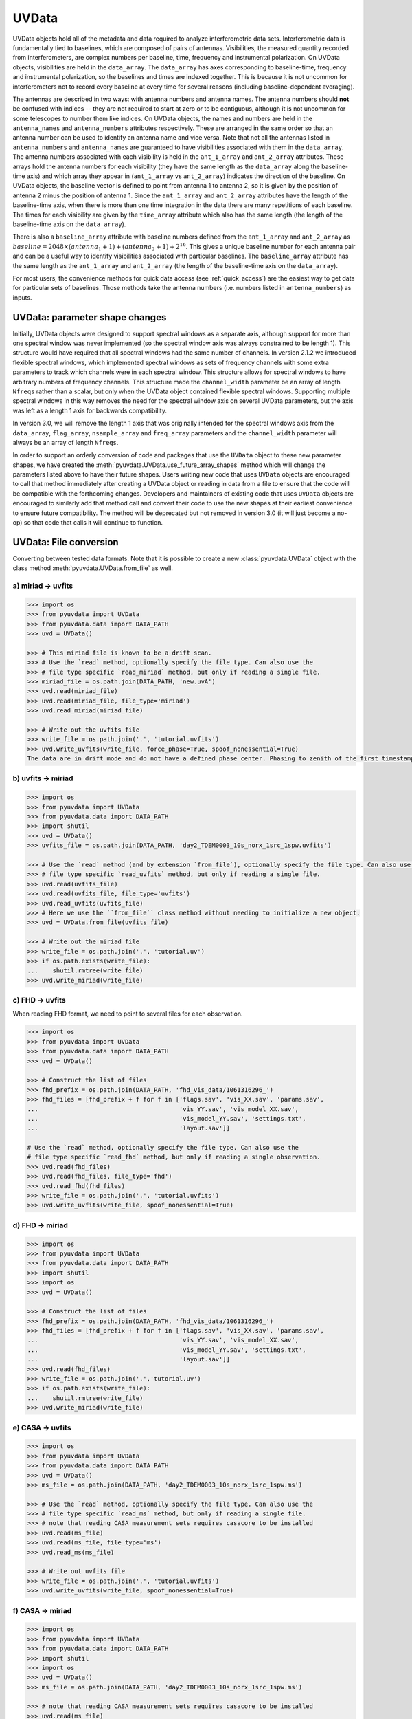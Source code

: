 ------
UVData
------

UVData objects hold all of the metadata and data required to analyze interferometric
data sets. Interferometric data is fundamentally tied to baselines, which are composed
of pairs of antennas. Visibilities, the measured quantity recorded from interferometers,
are complex numbers per baseline, time, frequency and instrumental polarization. On
UVData objects, visibilities are held in the ``data_array``. The ``data_array`` has axes
corresponding to baseline-time, frequency and instrumental polarization, so the baselines
and times are indexed together. This is because it is not uncommon for interferometers
not to record every baseline at every time for several reasons (including
baseline-dependent averaging).

The antennas are described in two ways: with antenna numbers and antenna names. The
antenna numbers should **not** be confused with indices -- they are not required to start
at zero or to be contiguous, although it is not uncommon for some telescopes to number
them like indices. On UVData objects, the names and numbers are held in the
``antenna_names`` and ``antenna_numbers`` attributes respectively. These are arranged
in the same order so that an antenna number can be used to identify an antenna name and
vice versa.
Note that not all the antennas listed in ``antenna_numbers`` and ``antenna_names`` are
guaranteed to have visibilities associated with them in the ``data_array``. The antenna
numbers associated with each visibility is held in the ``ant_1_array`` and ``ant_2_array``
attributes. These arrays hold the antenna numbers for each visibility (they have the
same length as the ``data_array`` along the baseline-time axis) and which array they appear
in (``ant_1_array`` vs ``ant_2_array``) indicates the direction of the baseline. On
UVData objects, the baseline vector is defined to point from antenna 1 to antenna 2, so
it is given by the position of antenna 2 minus the position of antenna 1. Since the
``ant_1_array`` and ``ant_2_array`` attributes have the length of the baseline-time axis,
when there is more than one time integration in the data there are many repetitions of
each baseline. The times for each visibility are given by the ``time_array`` attribute
which also has the same length (the length of the baseline-time axis on the ``data_array``).

There is also a ``baseline_array`` attribute with baseline numbers defined from the
``ant_1_array`` and ``ant_2_array`` as
:math:`baseline = 2048 \times (antenna_1+1) + (antenna_2+1) + 2^{16}`.
This gives a unique baseline number for each antenna pair and can be a useful way to
identify visibilities associated with particular baselines. The ``baseline_array``
attribute has the same length as the ``ant_1_array`` and ``ant_2_array`` (the length of
the baseline-time axis on the ``data_array``).

For most users, the convenience methods for quick data access (see :ref:`quick_access`)
are the easiest way to get data for particular sets of baselines. Those methods take
the antenna numbers (i.e. numbers listed in ``antenna_numbers``) as inputs.


.. _uvdata_future_shapes:

UVData: parameter shape changes
-------------------------------
Initially, UVData objects were designed to support spectral windows as a separate axis,
although support for more than one spectral window was never implemented
(so the spectral window axis was always constrained to be length 1). This structure
would have required that all spectral windows had the same number of channels. In
version 2.1.2 we introduced flexible spectral windows, which implemented spectral
windows as sets of frequency channels with some extra parameters to track which
channels were in each spectral window. This structure allows for spectral windows to
have arbitrary numbers of frequency channels. This structure made the ``channel_width``
parameter be an array of length ``Nfreqs`` rather than a scalar, but only when the
UVData object contained flexible spectral windows. Supporting multiple spectral windows
in this way removes the need for the spectral window axis on several UVData parameters,
but the axis was left as a length 1 axis for backwards compatibility.

In version 3.0, we will remove the length 1 axis that was originally intended
for the spectral windows axis from the ``data_array``, ``flag_array``, ``nsample_array``
and ``freq_array`` parameters and the ``channel_width`` parameter will always be an
array of length ``Nfreqs``.

In order to support an orderly conversion of code and packages that use the ``UVData``
object to these new parameter shapes, we have created the
:meth:`pyuvdata.UVData.use_future_array_shapes` method which will change the parameters
listed above to have their future shapes. Users writing new code that uses ``UVData``
objects are encouraged to call that method immediately after creating a UVData object
or reading in data from a file to ensure that the code will be compatible with the
forthcoming changes. Developers and maintainers of existing code that uses ``UVData``
objects are encouraged to similarly add that method call and convert their code to use
the new shapes at their earliest convenience to ensure future compatibility. The method
will be deprecated but not removed in version 3.0 (it will just become a no-op) so
that code that calls it will continue to function.


UVData: File conversion
-----------------------
Converting between tested data formats.
Note that it is possible to create a new :class:`pyuvdata.UVData` object
with the class method :meth:`pyuvdata.UVData.from_file` as well.

a) miriad -> uvfits
*******************
.. code-block:: python

  >>> import os
  >>> from pyuvdata import UVData
  >>> from pyuvdata.data import DATA_PATH
  >>> uvd = UVData()

  >>> # This miriad file is known to be a drift scan.
  >>> # Use the `read` method, optionally specify the file type. Can also use the
  >>> # file type specific `read_miriad` method, but only if reading a single file.
  >>> miriad_file = os.path.join(DATA_PATH, 'new.uvA')
  >>> uvd.read(miriad_file)
  >>> uvd.read(miriad_file, file_type='miriad')
  >>> uvd.read_miriad(miriad_file)

  >>> # Write out the uvfits file
  >>> write_file = os.path.join('.', 'tutorial.uvfits')
  >>> uvd.write_uvfits(write_file, force_phase=True, spoof_nonessential=True)
  The data are in drift mode and do not have a defined phase center. Phasing to zenith of the first timestamp.

b) uvfits -> miriad
*******************
.. code-block:: python

  >>> import os
  >>> from pyuvdata import UVData
  >>> from pyuvdata.data import DATA_PATH
  >>> import shutil
  >>> uvd = UVData()
  >>> uvfits_file = os.path.join(DATA_PATH, 'day2_TDEM0003_10s_norx_1src_1spw.uvfits')

  >>> # Use the `read` method (and by extension `from_file`), optionally specify the file type. Can also use the
  >>> # file type specific `read_uvfits` method, but only if reading a single file.
  >>> uvd.read(uvfits_file)
  >>> uvd.read(uvfits_file, file_type='uvfits')
  >>> uvd.read_uvfits(uvfits_file)
  >>> # Here we use the ``from_file`` class method without needing to initialize a new object.
  >>> uvd = UVData.from_file(uvfits_file)

  >>> # Write out the miriad file
  >>> write_file = os.path.join('.', 'tutorial.uv')
  >>> if os.path.exists(write_file):
  ...    shutil.rmtree(write_file)
  >>> uvd.write_miriad(write_file)

c) FHD -> uvfits
****************
When reading FHD format, we need to point to several files for each observation.

.. code-block:: python

  >>> import os
  >>> from pyuvdata import UVData
  >>> from pyuvdata.data import DATA_PATH
  >>> uvd = UVData()

  >>> # Construct the list of files
  >>> fhd_prefix = os.path.join(DATA_PATH, 'fhd_vis_data/1061316296_')
  >>> fhd_files = [fhd_prefix + f for f in ['flags.sav', 'vis_XX.sav', 'params.sav',
  ...                                       'vis_YY.sav', 'vis_model_XX.sav',
  ...                                       'vis_model_YY.sav', 'settings.txt',
  ...                                       'layout.sav']]

  # Use the `read` method, optionally specify the file type. Can also use the
  # file type specific `read_fhd` method, but only if reading a single observation.
  >>> uvd.read(fhd_files)
  >>> uvd.read(fhd_files, file_type='fhd')
  >>> uvd.read_fhd(fhd_files)
  >>> write_file = os.path.join('.', 'tutorial.uvfits')
  >>> uvd.write_uvfits(write_file, spoof_nonessential=True)

d) FHD -> miriad
****************
.. code-block:: python

  >>> import os
  >>> from pyuvdata import UVData
  >>> from pyuvdata.data import DATA_PATH
  >>> import shutil
  >>> import os
  >>> uvd = UVData()

  >>> # Construct the list of files
  >>> fhd_prefix = os.path.join(DATA_PATH, 'fhd_vis_data/1061316296_')
  >>> fhd_files = [fhd_prefix + f for f in ['flags.sav', 'vis_XX.sav', 'params.sav',
  ...                                       'vis_YY.sav', 'vis_model_XX.sav',
  ...                                       'vis_model_YY.sav', 'settings.txt',
  ...                                       'layout.sav']]
  >>> uvd.read(fhd_files)
  >>> write_file = os.path.join('.','tutorial.uv')
  >>> if os.path.exists(write_file):
  ...    shutil.rmtree(write_file)
  >>> uvd.write_miriad(write_file)

e) CASA -> uvfits
*****************
.. code-block:: python

  >>> import os
  >>> from pyuvdata import UVData
  >>> from pyuvdata.data import DATA_PATH
  >>> uvd = UVData()
  >>> ms_file = os.path.join(DATA_PATH, 'day2_TDEM0003_10s_norx_1src_1spw.ms')

  >>> # Use the `read` method, optionally specify the file type. Can also use the
  >>> # file type specific `read_ms` method, but only if reading a single file.
  >>> # note that reading CASA measurement sets requires casacore to be installed
  >>> uvd.read(ms_file)
  >>> uvd.read(ms_file, file_type='ms')
  >>> uvd.read_ms(ms_file)

  >>> # Write out uvfits file
  >>> write_file = os.path.join('.', 'tutorial.uvfits')
  >>> uvd.write_uvfits(write_file, spoof_nonessential=True)

f) CASA -> miriad
*****************
.. code-block:: python

  >>> import os
  >>> from pyuvdata import UVData
  >>> from pyuvdata.data import DATA_PATH
  >>> import shutil
  >>> import os
  >>> uvd = UVData()
  >>> ms_file = os.path.join(DATA_PATH, 'day2_TDEM0003_10s_norx_1src_1spw.ms')

  >>> # note that reading CASA measurement sets requires casacore to be installed
  >>> uvd.read(ms_file)

  >>> # Write out Miriad file
  >>> write_file = os.path.join('.', 'tutorial.uv')
  >>> if os.path.exists(write_file):
  ...    shutil.rmtree(write_file)
  >>> uvd.write_miriad(write_file)

g) miriad -> uvh5
*****************
.. code-block:: python

  >>> import os
  >>> from pyuvdata import UVData
  >>> from pyuvdata.data import DATA_PATH
  >>> uvd = UVData()

  >>> # This miriad file is known to be a drift scan.
  >>> miriad_file = os.path.join(DATA_PATH, 'new.uvA')
  >>> uvd.read(miriad_file)

  >>> # Write out the uvh5 file
  >>> uvd.write_uvh5(os.path.join('.', 'tutorial.uvh5'))

h) uvfits -> uvh5
*****************
.. code-block:: python

  >>> import os
  >>> from pyuvdata import UVData
  >>> from pyuvdata.data import DATA_PATH
  >>> import os
  >>> uvd = UVData()
  >>> uvfits_file = os.path.join(DATA_PATH, 'day2_TDEM0003_10s_norx_1src_1spw.uvfits')
  >>> uvd.read(uvfits_file)

  >>> # Write out the uvh5 file
  >>> write_file = os.path.join('.', 'tutorial.uvh5')
  >>> if os.path.exists(write_file):
  ...    os.remove(write_file)
  >>> uvd.write_uvh5(write_file)

  >>> # Read the uvh5 file back in.
  >>> # Use the `read` method, optionally specify the file type. Can also use the
  >>> # file type specific `read_uvh5` method, but only if reading a single file.
  >>> uvd.read(write_file)
  >>> uvd.read(write_file, file_type='uvh5')
  >>> uvd.read_uvh5(write_file)

i) MWA correlator -> uvfits
***************************
The MWA correlator writes FITS files containing the correlator dumps (but
lacking metadata and not conforming to the uvfits format). pyuvdata can read
these files from both the Legacy and MWAX correlator versions, along with MWA
metafits files (containing the required metadata), into a UVData object which can then
be written out to uvfits or any other supported file type. There are also options for
applying cable length corrections, dividing out digital gains, dividing out the coarse
band shape, common flagging patterns, using AOFlagger flag files, and phasing the data
to the pointing center. It is also optional to apply a Van Vleck correction for Legacy
correlator data. The default for this correction is to use a Chebyshev polynomial
approximation, and there is an option to instead use a slower integral implementation.

.. code-block:: python

  >>> import os
  >>> from pyuvdata import UVData
  >>> from pyuvdata.data import DATA_PATH
  >>> uvd = UVData()

  >>> # Construct the list of files
  >>> data_path = os.path.join(DATA_PATH, 'mwa_corr_fits_testfiles/')
  >>> filelist = [data_path + i for i in ['1131733552.metafits',
  ... '1131733552_20151116182537_mini_gpubox01_00.fits']]

  >>> # Use the `read` method, optionally specify the file type. Can also use the
  >>> # file type specific `read_mwa_corr_fits` method, but only if reading files
  >>> # from a single observation.
  >>> # Apply cable corrections and phase data before writing to uvfits
  >>> # Skip routine time/frequency flagging - see flag_init and associated keywords in documentation
  >>> uvd.read(filelist, correct_cable_len=True, phase_to_pointing_center=True, flag_init=False)
  >>> uvd.read(filelist, file_type='mwa_corr_fits', correct_cable_len=True, phase_to_pointing_center=True, flag_init=False)
  >>> uvd.read_mwa_corr_fits(filelist, correct_cable_len=True, phase_to_pointing_center=True, flag_init=False)

  >>> # Write out uvfits file
  >>> write_file = os.path.join('.', 'tutorial.uvfits')
  >>> uvd.write_uvfits(write_file, spoof_nonessential=True)

.. _quick_access:

UVData: Quick data access
-------------------------
A small suite of functions are available to quickly access the underlying numpy
arrays of data, flags, and nsamples. Although the user can perform this indexing
by hand, several convenience functions exist to easily extract specific subsets
corresponding to antenna-pair and/or polarization combinations. There are three
specific methods that will return numpy arrays: :meth:`pyuvdata.UVData.get_data`,
:meth:`pyuvdata.UVData.get_flags`, and :meth:`pyuvdata.UVData.get_nsamples`.
When possible, these methods will return numpy MemoryView
objects, which is relatively fast and adds minimal memory overhead. There are
also corresponding methods :meth:`pyuvdata.UVData.set_data`,
:meth:`pyuvdata.UVData.set_flags`, and :meth:`pyuvdata.UVData.set_nsamples`
which will overwrite sections of these datasets with user-provided data.

a) Data for single antenna pair / polarization combination.
************************************************************
.. code-block:: python

  >>> import os
  >>> import numpy as np
  >>> from pyuvdata import UVData
  >>> from pyuvdata.data import DATA_PATH
  >>> uvd = UVData()
  >>> filename = os.path.join(DATA_PATH, 'day2_TDEM0003_10s_norx_1src_1spw.uvfits')
  >>> uvd.read(filename)
  >>> data = uvd.get_data(1, 2, 'rr')  # data for ant1=1, ant2=2, pol='rr'
  >>> times = uvd.get_times(1, 2)  # times corresponding to 0th axis in data
  >>> print(data.shape)
  (9, 64)
  >>> print(times.shape)
  (9,)

  >>> # One can equivalently make any of these calls with the input wrapped in a tuple.
  >>> data = uvd.get_data((1, 2, 'rr'))
  >>> times = uvd.get_times((1, 2))

b) Flags and nsamples for above data.
*************************************
.. code-block:: python

  >>> import os
  >>> import numpy as np
  >>> from pyuvdata import UVData
  >>> from pyuvdata.data import DATA_PATH
  >>> uvd = UVData()
  >>> filename = os.path.join(DATA_PATH, 'day2_TDEM0003_10s_norx_1src_1spw.uvfits')
  >>> uvd.read(filename)

  >>> flags = uvd.get_flags(1, 2, 'rr')
  >>> nsamples = uvd.get_nsamples(1, 2, 'rr')
  >>> print(flags.shape)
  (9, 64)
  >>> print(nsamples.shape)
  (9, 64)

c) Data for single antenna pair, all polarizations.
***************************************************
.. code-block:: python

  >>> import os
  >>> import numpy as np
  >>> from pyuvdata import UVData
  >>> from pyuvdata.data import DATA_PATH
  >>> uvd = UVData()
  >>> filename = os.path.join(DATA_PATH, 'day2_TDEM0003_10s_norx_1src_1spw.uvfits')
  >>> uvd.read(filename)

  >>> data = uvd.get_data(1, 2)
  >>> print(data.shape)
  (9, 64, 4)

  >>> # Can also give baseline number
  >>> data2 = uvd.get_data(uvd.antnums_to_baseline(1, 2))
  >>> print(np.all(data == data2))
  True

d) Data for single polarization, all baselines.
***********************************************
.. code-block:: python

  >>> import os
  >>> import numpy as np
  >>> from pyuvdata import UVData
  >>> from pyuvdata.data import DATA_PATH
  >>> uvd = UVData()
  >>> filename = os.path.join(DATA_PATH, 'day2_TDEM0003_10s_norx_1src_1spw.uvfits')
  >>> uvd.read(filename)

  >>> data = uvd.get_data('rr')
  >>> print(data.shape)
  (1360, 64)

e) Update data arrays in place for UVData
*****************************************
There are methods on UVData objects which allow for updating the data, flags, or
nsamples arrays in place. We show how to use the :meth:`pyuvdata.UVData.set_data`
method below, and note there are analogous :meth:`pyuvdata.UVData.set_flags`
and :meth:`pyuvdata.UVData.set_nsamples` methods.
.. code-block:: python

  >>> import os
  >>> from pyuvdata import UVData
  >>> from pyuvdata.data import DATA_PATH
  >>> uvd = UVData()
  >>> filename = os.path.join(DATA_PATH, "day2_TDEM0003_10s_norx_1src_1spw.uvfits")
  >>> uvd.read(filename)

  >>> data = uvd.get_data(1, 2, "rr", force_copy=True, squeeze="none")
  >>> data *= 2
  >>> uvd.set_data(data, 1, 2, "rr")

f) Iterate over all antenna pair / polarizations.
*************************************************
.. code-block:: python

  >>> import os
  >>> import numpy as np
  >>> from pyuvdata import UVData
  >>> from pyuvdata.data import DATA_PATH
  >>> uvd = UVData()
  >>> filename = os.path.join(DATA_PATH, 'day2_TDEM0003_10s_norx_1src_1spw.uvfits')
  >>> uvd.read(filename)

  >>> for key, data in uvd.antpairpol_iter():
  ...  flags = uvd.get_flags(key)
  ...  nsamples = uvd.get_nsamples(key)

    >>> # Do something with the data, flags, nsamples

g) Convenience functions to ask what antennas, baselines, and pols are in the data.
***********************************************************************************
.. code-block:: python

  >>> import os
  >>> import numpy as np
  >>> from pyuvdata import UVData
  >>> from pyuvdata.data import DATA_PATH
  >>> uvd = UVData()
  >>> filename = os.path.join(DATA_PATH, 'day2_TDEM0003_10s_norx_1src_1spw.uvfits')
  >>> uvd.read(filename)

  >>> # Get all unique antennas in data
  >>> print(uvd.get_ants())
  [ 0  1  2  3  6  7  8 11 14 18 19 20 21 22 23 24 26 27]

  >>> # Get all baseline nums in data, print first 10.
  >>> print(uvd.get_baseline_nums()[0:10])
  [67586 67587 67588 67591 67592 67593 67596 67599 67603 67604]

  >>> # Get all (ordered) antenna pairs in data (same info as baseline_nums), print first 10.
  >>> print(uvd.get_antpairs()[0:10])
  [(0, 1), (0, 2), (0, 3), (0, 6), (0, 7), (0, 8), (0, 11), (0, 14), (0, 18), (0, 19)]

  >>> # Get all antenna pairs and polarizations, i.e. keys produced in UVData.antpairpol_iter(), print first 5.
  >>> print(uvd.get_antpairpols()[0:5])
  [(0, 1, 'rr'), (0, 1, 'll'), (0, 1, 'rl'), (0, 1, 'lr'), (0, 2, 'rr')]

h) Quick access to file attributes of a UV* object (UVData, UVCal, UVBeam)
**************************************************************************
.. code-block:: python

  ## in bash ##
  >>> # Print data_array.shape to stdout
  pyuvdata_inspect.py --attr=data_array.shape <uv*_file>

  >>> # Print Ntimes,Nfreqs,Nbls to stdout
  pyuvdata_inspect.py --attr=Ntimes,Nfreqs,Nbls <uv*_file>

  >>> # Load object to instance name "uv" and will remain in interpreter
  pyuvdata_inspect.py -i <uv*_file>

UVData: Phasing
---------------
Phasing/unphasing data

a) Data with a single phase center.
************************************************************
.. code-block:: python

  >>> import os
  >>> from pyuvdata import UVData
  >>> from pyuvdata.data import DATA_PATH
  >>> from astropy.time import Time
  >>> uvd = UVData()
  >>> miriad_file = os.path.join(DATA_PATH, 'new.uvA')
  >>> uvd.read(miriad_file)
  >>> print(uvd.phase_type)
  drift

  >>> # Phase the data to the zenith at first time step. Can either be specified
  >>> # as a astropy Time object or as a float which is taken to be in JD.
  >>> uvd.phase_to_time(Time(uvd.time_array[0], format='jd'))
  >>> print(uvd.phase_type)
  phased

  >>> # Undo phasing
  >>> uvd.unphase_to_drift()
  >>> print(uvd.phase_type)
  drift

  >>> # Phase the data to the zenith at first time step using float JD.
  >>> uvd.phase_to_time(uvd.time_array[0])
  >>> print(uvd.phase_type)
  phased

  >>> # Rephase to another phase center (unphases and rephases under the hood)
  >>> # Phase to a specific ra/dec/epoch (in radians)
  >>> uvd.phase(5.23368, 0.710940, epoch="J2000")

b) Data with a multiple phase centers enabled.
************************************************************
.. code-block:: python

  >>> import os
  >>> from pyuvdata import UVData
  >>> from pyuvdata.data import DATA_PATH
  >>> from numpy import pi
  >>> uvd = UVData()
  >>> uvh5_file = os.path.join(DATA_PATH, "zen.2458661.23480.HH.uvh5")
  >>> # By setting `make_multi_phase=True`, we force the object returned to be
  >>> # multi-phase-ctr capable, which comes with a few advanced features
  >>> uvd.read(uvh5_file, make_multi_phase=True)

  >>> # For a multi phase center dataset, we can get information on the sources in the
  >>> # data set by using the `print_phase_center_info` command.
  >>> uvd.print_phase_center_info()
     ID     Cat Entry       Type      Az/Lon/RA    El/Lat/Dec  Frame
      #          Name                       deg           deg
  -------------------------------------------------------------------
      0        zenith   unphased     0:00:00.00  +90:00:00.00  altaz


  >>> # With multi-phase-ctr data sets, one needs to supply a unique name for each
  >>> # phase center. We are specifing that the type here is "sidereal", which just
  >>> # means that the position is represented by a fixed set of coordinates in a
  >>> # sidereal coordinate frame (e.g., ICRS, FK5, etc)
  >>> uvd.phase(5.23368, 0.710940, epoch="J2000", cat_name='target1', cat_type="sidereal")
  >>> uvd.print_phase_center_info()
     ID     Cat Entry       Type     Az/Lon/RA    El/Lat/Dec  Frame    Epoch
      #          Name                    hours           deg
  ---------------------------------------------------------------------------
      1       target1   sidereal   19:59:28.27  +40:44:01.90   icrs  J2000.0


  >>> # And with multi-phase-ctr data sets, you can also use "ephem" objects, which
  >>> # move with time, e.g. solar system bodies. The phase method has a `lookup_name`
  >>> # option which, if set to true, will allow you to search JPL-Horizons for coords
  >>> uvd.phase(0, 0, epoch="J2000", cat_name="Sun", lookup_name=True)
  >>> uvd.print_phase_center_info()
     ID     Cat Entry       Type     Az/Lon/RA    El/Lat/Dec  Frame    Epoch        Ephem Range        Dist   V_rad
      #          Name                    hours           deg                  Start-MJD    End-MJD       pc    km/s
  ------------------------------------------------------------------------------------------------------------------
      0           Sun      ephem    6:19:28.68  +23:21:44.63   icrs  J2000.0   58660.25   58661.00  1.0e+00  0.2157


  >>> # Finally, we can use a selection mask to only phase part of the data at a time,
  >>> # like only the data belonging to the first integration
  >>> select_mask = uvd.time_array == uvd.time_array[0]

  >>> # Let's use this to create a 'driftscan' target, which is phased to a particular
  >>> # azimuth and elevation (note this is different than `phase_type="drift"`, which
  >>> # does NOT produced phased data). Note that we need to supply `phase_frame` as
  >>> # "altaz", since driftscans are always in that frame.
  >>> uvd.phase(0, pi/2, cat_name="zenith", phase_frame='altaz', cat_type="driftscan", select_mask=select_mask)

  >>> # Now when using `print_phase_center_info`, we'll see that there are multiple
  >>> # phase centers present in the data
  >>> uvd.print_phase_center_info()
     ID     Cat Entry       Type      Az/Lon/RA    El/Lat/Dec  Frame    Epoch        Ephem Range        Dist   V_rad
      #          Name                       deg           deg                  Start-MJD    End-MJD       pc    km/s
  -------------------------------------------------------------------------------------------------------------------
      0           Sun      ephem    94:52:10.21  +23:21:44.63   icrs  J2000.0   58660.25   58661.00  1.0e+00  0.2157
      1        zenith  driftscan     0:00:00.00  +90:00:00.00  altaz  J2000.0


UVData: Averaging and Resampling
--------------------------------
pyuvdata has methods to average (downsample) in time and frequency and also to
upsample in time (useful to get all baselines on the shortest time integration
for a data set that has had baseline dependent time averaging applied).

Use the :meth:`pyuvdata.UVData.downsample_in_time`,
:meth:`pyuvdata.UVData.upsample_in_time` and :meth:`pyuvdata.UVData.resample_in_time`
methods to average (downsample) and upsample in time or to do both at once on data
that have had baseline dependent averaging (BDA) applied to put all the baselines
on the same time integrations. Resampling in time is done on phased data by default,
drift mode data are phased, resampled, and then unphased. Set ``allow_drift=True``
to do resampling without phasing.

Use the :meth:`pyuvdata.UVData.frequency_average` method to average along the frequency
axis.

a) Averaging (Downsampling) in time
***********************************
Use either the ``n_times_to_avg`` keyword to specify an integer factor to average
by or ``min_int_time`` to specify a minimum final integration time. Specifying
``min_int_time`` is most appropriate when the integration time varies, e.g. if
the data have had baseline-dependent averaging applied.

.. code-block:: python

  >>> import os
  >>> import numpy as np
  >>> from pyuvdata import UVData
  >>> from pyuvdata.data import DATA_PATH
  >>> uvd = UVData()
  >>> datafile = os.path.join(DATA_PATH, "zen.2458661.23480.HH.uvh5")
  >>> uvd.read(datafile)
  >>> uvd2 = uvd.copy()
  >>> print("Range of integration times: ", np.amin(uvd.integration_time),
  ...       "-", np.amax(uvd.integration_time))
  Range of integration times:  1.879048192 - 1.879048192

  >>> # first use n_times_to_avg to average by a factor of 2 in time.
  >>> uvd.downsample_in_time(n_times_to_avg=2)
  Data are in drift mode, phasing before resampling.
  Unphasing back to drift mode.

  >>> print("Range of integration times after downsampling: ", np.amin(uvd.integration_time),
  ...       "-", np.amax(uvd.integration_time))
  Range of integration times after downsampling:  3.758096384 - 3.758096384

  >>> # Now use min_int_time to average by a factor of 2 in time.
  >>> min_integration_time = np.amax(uvd2.integration_time) * 2.0
  >>> uvd2.downsample_in_time(min_int_time=min_integration_time)
  Data are in drift mode, phasing before resampling.
  Unphasing back to drift mode.

  >>> print("Range of integration times after downsampling: ", np.amin(uvd2.integration_time),
  ...       "-", np.amax(uvd2.integration_time))
  Range of integration times after downsampling:  3.758096384 - 3.758096384


b) Upsampling in time
*********************
.. code-block:: python

  >>> import os
  >>> import numpy as np
  >>> from pyuvdata import UVData
  >>> from pyuvdata.data import DATA_PATH
  >>> uvd = UVData()
  >>> datafile = os.path.join(DATA_PATH, "zen.2458661.23480.HH.uvh5")
  >>> uvd.read(datafile)
  >>> print("Range of integration times: ", np.amin(uvd.integration_time),
  ...       "-", np.amax(uvd.integration_time))
  Range of integration times:  1.879048192 - 1.879048192

  >>> max_integration_time = np.amin(uvd.integration_time) / 2.0
  >>> uvd.upsample_in_time(max_integration_time)
  Data are in drift mode, phasing before resampling.
  Unphasing back to drift mode.

  >>> print("Range of integration times after upsampling: ", np.amin(uvd.integration_time),
  ...       "-", np.amax(uvd.integration_time))
  Range of integration times after upsampling:  0.939524096 - 0.939524096

c) Resampling a BDA dataset in time
***********************************
.. code-block:: python

  >>> import os
  >>> import numpy as np
  >>> from pyuvdata import UVData
  >>> from pyuvdata.data import DATA_PATH
  >>> uvd = UVData()
  >>> testfile = os.path.join(DATA_PATH, "simulated_bda_file.uvh5")
  >>> uvd.read(testfile)
  >>> print("Range of integration times: ", np.amin(uvd.integration_time),
  ...       "-", np.amax(uvd.integration_time))
  Range of integration times:  2.0 - 16.0

  >>> # Resample all baselines to an 8s integration time
  >>> uvd.resample_in_time(8, allow_drift=True)
  Data are in drift mode and allow_drift is True, so resampling will be done without phasing.
  Data are in drift mode and allow_drift is True, so resampling will be done without phasing.

  >>> print("Range of integration times after resampling: ", np.amin(uvd.integration_time),
  ...       "-", np.amax(uvd.integration_time))
  Range of integration times after resampling:  8.0 - 8.0

d) Averaging in frequency
*************************
.. code-block:: python

  >>> import os
  >>> import numpy as np
  >>> from pyuvdata import UVData
  >>> from pyuvdata.data import DATA_PATH
  >>> uvd = UVData()
  >>> datafile = os.path.join(DATA_PATH, "zen.2458661.23480.HH.uvh5")
  >>> uvd.read(datafile)
  >>> print("Channel width: ", uvd.channel_width)
  Channel width:  122070.3125

  >>> # Average by a factor of 2 in frequency
  >>> uvd.frequency_average(2)
  >>> print("Channel width after frequency averaging: ", uvd.channel_width)
  Channel width after frequency averaging:  244140.625

UVData: Plotting
----------------
Making a simple waterfall plot.

Note: there is now support for reading in only part of a uvfits, uvh5 or miriad file
(see :ref:`large_files`), so you need not read in the
entire file to plot one waterfall.

.. code-block:: python

  >>> import os
  >>> import numpy as np
  >>> import matplotlib.pyplot as plt # doctest: +SKIP
  >>> from pyuvdata import UVData
  >>> from pyuvdata.data import DATA_PATH
  >>> uvd = UVData()
  >>> filename = os.path.join(DATA_PATH, 'day2_TDEM0003_10s_norx_1src_1spw.uvfits')
  >>> uvd.read(filename)

  >>> # Note that the length of the array along axis=1 is always 1.
  >>> print(uvd.data_array.shape)
  (1360, 1, 64, 4)
  >>> print(uvd.Ntimes)
  15
  >>> print(uvd.Nfreqs)
  64
  >>> bl = uvd.antnums_to_baseline(1, 2)
  >>> print(bl)
  69635
  >>> bl_ind = np.where(uvd.baseline_array == bl)[0]

  >>> # Amplitude waterfall for all spectral channels and 0th polarization
  >>> plt.imshow(np.abs(uvd.data_array[bl_ind, 0, :, 0])) # doctest: +SKIP
  >>> plt.show() # doctest: +SKIP

  >>> # If using flexible spectral windows (flex_spw=True), plot the 0th window, 0th pol
  >>> if uvd.flex_spw: # doctest: +SKIP
  ...     window_sel = uvd.flex_spw_id_array == 0 # doctest: +SKIP
  ...     plt.imshow(np.abs(uvd.data_array[bl_ind, 0, window_sel, 0])) # doctest: +SKIP
  ...     plt.show() # doctest: +SKIP

  >>> # Update: With new UI features, making waterfalls is easier than ever!
  >>> plt.imshow(np.abs(uvd.get_data((1, 2, uvd.polarization_array[0])))) # doctest: +SKIP
  >>> plt.show() # doctest: +SKIP


UVData: Location conversions
----------------------------
A number of conversion methods exist to map between different coordinate systems
for locations on the earth.

a) Getting antenna positions in topocentric frame in units of meters
********************************************************************
.. code-block:: python

  >>> # directly from UVData object
  >>> import os
  >>> from pyuvdata import UVData
  >>> from pyuvdata.data import DATA_PATH
  >>> uvd = UVData()
  >>> data_file = os.path.join(DATA_PATH, 'new.uvA')
  >>> uvd.read(data_file)
  >>> antpos, ants = uvd.get_ENU_antpos()

  >>> # using utils
  >>> from pyuvdata import utils

  >>> # get antennas positions in ECEF
  >>> antpos = uvd.antenna_positions + uvd.telescope_location

  >>> # convert to topocentric (East, North, Up or ENU) coords.
  >>> antpos = utils.ENU_from_ECEF(antpos, *uvd.telescope_location_lat_lon_alt)

UVData: Selecting data
----------------------
The :meth:`pyuvdata.UVData.select` method lets you select specific antennas (by number or name),
antenna pairs, frequencies (in Hz or by channel number), times (or time range),
local sidereal time (LST) (or LST range), or polarizations to keep in the object
while removing others.

Note: The same select interface is now supported on the read for many file types
(see :ref:`large_files`), so you need not read in the entire file before doing the select.

a) Select 3 antennas to keep using the antenna number.
******************************************************
.. code-block:: python

  >>> import os
  >>> import numpy as np
  >>> from pyuvdata import UVData
  >>> from pyuvdata.data import DATA_PATH
  >>> uvd = UVData()
  >>> filename = os.path.join(DATA_PATH, 'day2_TDEM0003_10s_norx_1src_1spw.uvfits')
  >>> uvd.read(filename)

  >>> # print all the antennas numbers with data in the original file
  >>> print(np.unique(uvd.ant_1_array.tolist() + uvd.ant_2_array.tolist()))
  [ 0  1  2  3  6  7  8 11 14 18 19 20 21 22 23 24 26 27]
  >>> uvd.select(antenna_nums=[0, 11, 20])

  >>> # print all the antennas numbers with data after the select
  >>> print(np.unique(uvd.ant_1_array.tolist() + uvd.ant_2_array.tolist()))
  [ 0 11 20]

b) Select 3 antennas to keep using the antenna names, also select 5 frequencies to keep.
****************************************************************************************
.. code-block:: python

  >>> import os
  >>> import numpy as np
  >>> from pyuvdata import UVData
  >>> from pyuvdata.data import DATA_PATH
  >>> uvd = UVData()
  >>> filename = os.path.join(DATA_PATH, 'day2_TDEM0003_10s_norx_1src_1spw.uvfits')
  >>> uvd.read(filename)

  >>> # print all the antenna names with data in the original file
  >>> unique_ants = np.unique(uvd.ant_1_array.tolist() + uvd.ant_2_array.tolist())
  >>> print([uvd.antenna_names[np.where(uvd.antenna_numbers==a)[0][0]] for a in unique_ants])
  ['W09', 'E02', 'E09', 'W01', 'N06', 'N01', 'E06', 'E08', 'W06', 'W04', 'N05', 'E01', 'N04', 'E07', 'W05', 'N02', 'E03', 'N08']

  >>> # print how many frequencies in the original file
  >>> print(uvd.freq_array.size)
  64
  >>> uvd.select(antenna_names=['N02', 'E09', 'W06'], frequencies=uvd.freq_array[0,0:4])

  >>> # print all the antenna names with data after the select
  >>> unique_ants = np.unique(uvd.ant_1_array.tolist() + uvd.ant_2_array.tolist())
  >>> print([uvd.antenna_names[np.where(uvd.antenna_numbers==a)[0][0]] for a in unique_ants])
  ['E09', 'W06', 'N02']

  >>> # print all the frequencies after the select
  >>> print(uvd.freq_array)
  [[3.6304542e+10 3.6304667e+10 3.6304792e+10 3.6304917e+10]]

c) Select a few antenna pairs to keep
*************************************
.. code-block:: python

  >>> import os
  >>> from pyuvdata import UVData
  >>> from pyuvdata.data import DATA_PATH
  >>> uvd = UVData()
  >>> filename = os.path.join(DATA_PATH, 'day2_TDEM0003_10s_norx_1src_1spw.uvfits')
  >>> uvd.read(filename)

  >>> # print how many antenna pairs with data in the original file
  >>> print(len(set(zip(uvd.ant_1_array, uvd.ant_2_array))))
  153
  >>> uvd.select(bls=[(0, 2), (6, 0), (0, 21)])

  >>> # note that order of the values in the pair does not matter
  >>> # print all the antenna pairs after the select
  >>> print(sorted(set(zip(uvd.ant_1_array, uvd.ant_2_array))))
  [(0, 2), (0, 6), (0, 21)]

d) Select antenna pairs using baseline numbers
**********************************************
.. code-block:: python

  >>> import os
  >>> import numpy as np
  >>> from pyuvdata import UVData
  >>> from pyuvdata.data import DATA_PATH
  >>> uvd = UVData()
  >>> filename = os.path.join(DATA_PATH, 'day2_TDEM0003_10s_norx_1src_1spw.uvfits')
  >>> uvd.read(filename)

  >>> # baseline numbers can be found in the baseline_array
  >>> print(len(uvd.baseline_array))
  1360

  >>> # select baselines using the baseline numbers
  >>> uvd.select(bls=[73736, 73753, 81945])

  >>> # print unique baselines and antennas after select
  >>> print(np.unique(uvd.baseline_array))
  [73736 73753 81945]
  >>> print(list(set(zip(uvd.ant_1_array, uvd.ant_2_array))))
  [(3, 24), (3, 7), (7, 24)]

e) Select polarizations
***********************
Selecting on polarizations can be done either using the polarization numbers or the
polarization strings (e.g. "xx" or "yy" for linear polarizations or "rr" or "ll" for
circular polarizations). If ``x_orientation`` is set on the object, strings represting
the physical orientation of the dipole can also be used (e.g. "nn" or "ee).

.. code-block:: python

  >>> import os
  >>> import numpy as np
  >>> from pyuvdata import UVData
  >>> from pyuvdata.data import DATA_PATH
  >>> import pyuvdata.utils as uvutils
  >>> uvd = UVData()
  >>> filename = os.path.join(DATA_PATH, 'day2_TDEM0003_10s_norx_1src_1spw.uvfits')
  >>> uvd.read(filename)

  >>> # polarization numbers can be found in the polarization_array
  >>> print(uvd.polarization_array)
  [-1 -2 -3 -4]

  >>> # polarization numbers can be converted to strings using a utility function
  >>> print(uvutils.polnum2str(uvd.polarization_array))
  ['rr', 'll', 'rl', 'lr']

  >>> # select polarizations using the polarization numbers
  >>> uvd.select(polarizations=[-1, -2, -3])

  >>> # print polarization numbers and strings after select
  >>> print(uvd.polarization_array)
  [-1 -2 -3]
  >>> print(uvutils.polnum2str(uvd.polarization_array))
  ['rr', 'll', 'rl']

  >>> # select polarizations using the polarization strings
  >>> uvd.select(polarizations=["rr", "ll"])

  >>> # print polarization numbers and strings after select
  >>> print(uvd.polarization_array)
  [-1 -2]
  >>> print(uvutils.polnum2str(uvd.polarization_array))
  ['rr', 'll']

  >>> # read in a file with linear polarizations and an x_orientation
  >>> filename = os.path.join(DATA_PATH, 'zen.2458661.23480.HH.uvh5')
  >>> uvd.read(filename)

  >>> # print polarization numbers and strings
  >>> print(uvd.polarization_array)
  [-5 -6]
  >>> print(uvutils.polnum2str(uvd.polarization_array))
  ['xx', 'yy']

  >>> # print x_orientation
  >>> print(uvd.x_orientation)
  NORTH

  >>> # select polarizations using the physical orientation strings
  >>> uvd.select(polarizations=["ee"])

  >>> # print polarization numbers and strings after select
  >>> print(uvd.polarization_array)
  [-6]
  >>> print(uvutils.polnum2str(uvd.polarization_array))
  ['yy']


f) Select antenna pairs and polarizations using ant_str argument
****************************************************************

Basic options are "auto", "cross", or "all". "auto" returns just the
autocorrelations (all pols), while "cross" returns just the cross-correlations
(all pols).  The ant_str can also contain:

1. Individual antenna number(s):
________________________________

- 1: returns all antenna pairs containing antenna number 1 (including the auto correlation)
- 1,2: returns all antenna pairs containing antennas 1 and/or 2

.. code-block:: python

  >>> import os
  >>> from pyuvdata import UVData
  >>> from pyuvdata.data import DATA_PATH
  >>> uvd = UVData()
  >>> filename = os.path.join(DATA_PATH, 'day2_TDEM0003_10s_norx_1src_1spw.uvfits')
  >>> uvd.read(filename)

  >>> # Print the number of antenna pairs in the original file
  >>> print(len(uvd.get_antpairs()))
  153

  >>> # Apply select to UVData object
  >>> uvd.select(ant_str='1,2,3')

  >>> # Print the number of antenna pairs after the select
  >>> print(len(uvd.get_antpairs()))
  48

2. Individual baseline(s):
___________________________

- 1_2: returns only the antenna pair (1,2)
- 1_2,1_3,1_10: returns antenna pairs (1,2),(1,3),(1,10)
- (1,2)_3: returns antenna pairs (1,3),(2,3)
- 1_(2,3): returns antenna pairs (1,2),(1,3)

.. code-block:: python

  >>> import os
  >>> from pyuvdata import UVData
  >>> from pyuvdata.data import DATA_PATH
  >>> uvd = UVData()
  >>> filename = os.path.join(DATA_PATH, 'day2_TDEM0003_10s_norx_1src_1spw.uvfits')
  >>> uvd.read(filename)

  >>> # Print the number of antenna pairs in the original file
  >>> print(len(uvd.get_antpairs()))
  153

  >>> # Apply select to UVData object
  >>> uvd.select(ant_str='(1,2)_(3,6)')

  >>> # Print the antennas pairs with data after the select
  >>> print(uvd.get_antpairs())
  [(1, 3), (1, 6), (2, 3), (2, 6)]

3. Antenna number(s) and polarization(s):
__________________________________________

When polarization information is passed with antenna numbers,
all antenna pairs kept in the object will retain data for each specified polarization

- 1x: returns all antenna pairs containing antenna number 1 and polarizations xx and xy
- 2x_3y: returns the antenna pair (2,3) and polarization xy
- 1r_2l,1l_3l,1r_4r: returns antenna pairs (1,2), (1,3), (1,4) and polarizations rr, ll, and rl.  This yields a complete list of baselines with polarizations of 1r_2l, 1l_2l, 1r_2r, 1r_3l, 1l_3l, 1r_3r, 1r_11l, 1l_11l, and 1r_11r.
- (1x,2y)_(3x,4y): returns antenna pairs (1,3),(1,4),(2,3),(2,4) and polarizations xx, yy, xy, and yx
- 2l_3: returns antenna pair (2,3) and polarizations ll and lr
- 2r_3: returns antenna pair (2,3) and polarizations rr and rl
- 1l_3,2x_3: returns antenna pairs (1,3), (2,3) and polarizations ll, lr, xx, and xy
- 1_3l,2_3x: returns antenna pairs (1,3), (2,3) and polarizations ll, rl, xx, and yx

.. code-block:: python

  >>> import os
  >>> from pyuvdata import UVData
  >>> from pyuvdata.data import DATA_PATH
  >>> uvd = UVData()
  >>> filename = os.path.join(DATA_PATH, 'day2_TDEM0003_10s_norx_1src_1spw.uvfits')
  >>> uvd.read(filename)

  >>> # Print the number of antennas and polarizations with data in the original file
  >>> print((len(uvd.get_antpairs()), uvd.get_pols()))
  (153, ['rr', 'll', 'rl', 'lr'])

  >>> # Apply select to UVData object
  >>> uvd.select(ant_str='1r_2l,1l_3l,1r_6r')

  >>> # Print all the antennas numbers and polarizations with data after the select
  >>> print((uvd.get_antpairs(), uvd.get_pols()))
  ([(1, 2), (1, 3), (1, 6)], ['rr', 'll', 'rl'])

4. Stokes parameter(s):
________________________

Can be passed lowercase or uppercase

- i,I: keeps only Stokes I
- q,V: keeps both Stokes Q and V

5. Minus sign(s):
________________________

If a minus sign is present in front of an antenna number, it will not be kept in the data

- 1,-3: returns all antenna pairs containing antenna 1, but removes any containing antenna 3
- 1,-1_3: returns all antenna pairs containing antenna 1, except the antenna pair (1,3)
- 1x_(-3y,10x): returns antenna pair (1,10) and polarization xx

.. code-block:: python

  >>> import os
  >>> from pyuvdata import UVData
  >>> from pyuvdata.data import DATA_PATH
  >>> uvd = UVData()
  >>> filename = os.path.join(DATA_PATH, 'day2_TDEM0003_10s_norx_1src_1spw.uvfits')
  >>> uvd.read(filename)

  >>> # Print the number of antenna pairs in the original file
  >>> print(len(uvd.get_antpairs()))
  153

  >>> # Apply select to UVData object
  >>> uvd.select(ant_str='1,-1_3')

  >>> # Print the number of antenna pairs with data after the select
  >>> print(len(uvd.get_antpairs()))
  16

g) Select based on time or local sidereal time (LST)
****************************************************
You can select times to keep on an object by specifying exact times to keep or
time ranges to keep or the desired LSTs or LST range. Note that the LST is expected to
be in radians (**not** hours), consistent with how the LSTs are stored on the
object. When specifying an LST range, if the first number is larger than the
second, the range is assumed to wrap around LST = 0 = 2*pi.

.. code-block:: python

  >>> import os
  >>> import numpy as np
  >>> from pyuvdata import UVData
  >>> from pyuvdata.data import DATA_PATH
  >>> uvd = UVData()
  >>> filename = os.path.join(DATA_PATH, 'day2_TDEM0003_10s_norx_1src_1spw.uvfits')
  >>> uvd.read(filename)

  >>> # Times can be found in the time_array, which is length Nblts.
  >>> # Use unique to find the unique times
  >>> print(np.unique(uvd.time_array))
  [2455312.64023149 2455312.64023727 2455312.64024305 2455312.64024884
   2455312.64034724 2455312.64046293 2455312.64057797 2455312.64057869
   2455312.64069444 2455312.64069492 2455312.64081019 2455312.64092547
   2455312.64092594 2455312.6410417  2455312.64115739]

  >>> # make a copy and select some times that are on the object
  >>> uvd2 = uvd.copy()
  >>> uvd2.select(times=np.unique(uvd.time_array)[0:5])

  >>> # print the unique times after the select
  >>> print(np.unique(uvd2.time_array))
  [2455312.64023149 2455312.64023727 2455312.64024305 2455312.64024884
   2455312.64034724]

  >>> # make a copy and select a time range
  >>> uvd2 = uvd.copy()
  >>> uvd2.select(time_range=[2455312.64023, 2455312.6406])

  >>> # print the unique times after the select
  >>> print(np.unique(uvd2.time_array))
  [2455312.64023149 2455312.64023727 2455312.64024305 2455312.64024884
   2455312.64034724 2455312.64046293 2455312.64057797 2455312.64057869]

  >>> # LSTs can be found in the lst_array
  >>> lsts = np.unique(uvd.lst_array)
  >>> print(len(lsts))
  15

  >>> # select LSTs that are on the object
  >>> uvd.select(lsts=lsts[0:len(lsts) // 2])

  >>> # print length of unique LSTs after select
  >>> print(len(np.unique(uvd.lst_array)))
  7

h) Select data and return new object (leaving original intact).
***************************************************************
.. code-block:: python

  >>> import os
  >>> import numpy as np
  >>> from pyuvdata import UVData
  >>> from pyuvdata.data import DATA_PATH
  >>> uvd = UVData()
  >>> filename = os.path.join(DATA_PATH, 'day2_TDEM0003_10s_norx_1src_1spw.uvfits')
  >>> uvd.read(filename)
  >>> uvd2 = uvd.select(antenna_nums=[0, 11, 20], inplace=False)

  >>> # print all the antennas numbers with data in the original file
  >>> print(np.unique(uvd.ant_1_array.tolist() + uvd.ant_2_array.tolist()))
  [ 0  1  2  3  6  7  8 11 14 18 19 20 21 22 23 24 26 27]

  >>> # print all the antennas numbers with data after the select
  >>> print(np.unique(uvd2.ant_1_array.tolist() + uvd2.ant_2_array.tolist()))
  [ 0 11 20]

UVData: Combining and concatenating data
----------------------------------------
The :meth:`pyuvdata.UVData.__add__` method lets you combine UVData objects along
the baseline-time, frequency, and/or polarization axis.

a) Combine frequencies.
***********************
.. code-block:: python

  >>> import os
  >>> import numpy as np
  >>> from pyuvdata import UVData
  >>> from pyuvdata.data import DATA_PATH
  >>> uvd1 = UVData()
  >>> filename = os.path.join(DATA_PATH, 'day2_TDEM0003_10s_norx_1src_1spw.uvfits')
  >>> uvd1.read(filename)
  >>> uvd2 = uvd1.copy()

  >>> # Downselect frequencies to recombine
  >>> uvd1.select(freq_chans=np.arange(0, 32))
  >>> uvd2.select(freq_chans=np.arange(32, 64))
  >>> uvd3 = uvd1 + uvd2
  >>> print((uvd1.Nfreqs, uvd2.Nfreqs, uvd3.Nfreqs))
  (32, 32, 64)

b) Combine times.
*****************
.. code-block:: python

  >>> import os
  >>> import numpy as np
  >>> from pyuvdata import UVData
  >>> from pyuvdata.data import DATA_PATH
  >>> uvd1 = UVData()
  >>> filename = os.path.join(DATA_PATH, 'day2_TDEM0003_10s_norx_1src_1spw.uvfits')
  >>> uvd1.read(filename)
  >>> uvd2 = uvd1.copy()

  >>> # Downselect times to recombine
  >>> times = np.unique(uvd1.time_array)
  >>> uvd1.select(times=times[0:len(times) // 2])
  >>> uvd2.select(times=times[len(times) // 2:])
  >>> uvd3 = uvd1 + uvd2
  >>> print((uvd1.Ntimes, uvd2.Ntimes, uvd3.Ntimes))
  (7, 8, 15)
  >>> print((uvd1.Nblts, uvd2.Nblts, uvd3.Nblts))
  (459, 901, 1360)

c) Combine in place.
********************
The following two commands are equivalent, and act on uvd1
directly without creating a third uvdata object.

.. code-block:: python

  >>> import os
  >>> from pyuvdata import UVData
  >>> from pyuvdata.data import DATA_PATH
  >>> uvd1 = UVData()
  >>> filename = os.path.join(DATA_PATH, 'day2_TDEM0003_10s_norx_1src_1spw.uvfits')
  >>> uvd1.read(filename)
  >>> uvd2 = uvd1.copy()
  >>> uvd1.select(times=times[0:len(times) // 2])
  >>> uvd2.select(times=times[len(times) // 2:])
  >>> uvd1.__add__(uvd2, inplace=True)

  >>> uvd1.read(filename)
  >>> uvd2 = uvd1.copy()
  >>> uvd1.select(times=times[0:len(times) // 2])
  >>> uvd2.select(times=times[len(times) // 2:])
  >>> uvd1 += uvd2

d) Reading multiple files.
**************************
If the :meth:`pyuvdata.UVData.read` method is given a list of files
(or list of lists for FHD or MWA correlator files), each file will be read in succession
and combined with the previous file(s).

.. code-block:: python

  >>> import os
  >>> import numpy as np
  >>> from pyuvdata import UVData
  >>> from pyuvdata.data import DATA_PATH
  >>> uvd = UVData()
  >>> filename = os.path.join(DATA_PATH, 'day2_TDEM0003_10s_norx_1src_1spw.uvfits')
  >>> uvd.read(filename)
  >>> uvd1 = uvd.select(freq_chans=np.arange(0, 20), inplace=False)
  >>> uvd2 = uvd.select(freq_chans=np.arange(20, 40), inplace=False)
  >>> uvd3 = uvd.select(freq_chans=np.arange(40, 64), inplace=False)
  >>> uvd1.write_uvfits(os.path.join('.', 'tutorial1.uvfits'))
  >>> uvd2.write_uvfits(os.path.join('.', 'tutorial2.uvfits'))
  >>> uvd3.write_uvfits(os.path.join('.', 'tutorial3.uvfits'))
  >>> filenames = [os.path.join('.', f) for f
  ...             in ['tutorial1.uvfits', 'tutorial2.uvfits', 'tutorial3.uvfits']]
  >>> uvd.read(filenames)

e) Fast concatenation
*********************
As an alternative to the :meth:`pyuvdata.UVData.__add__` method,
the :meth:`pyuvdata.UVData.fast_concat` method can be used.
The user specifies a UVData object to combine with the existing one,
along with the axis along which they should be combined. Fast concatenation can
be invoked implicitly when reading in multiple files as above by passing the
``axis`` keyword argument. This will use the ``fast_concat`` method instead of
the ``__add__`` method to combine the data contained in the files into a single
UVData object.

**WARNING**: There is no guarantee that two objects combined in this fashion
will result in a self-consistent object after concatenation. Basic checking is
done, but time-consuming robust check are eschewed for the sake of speed. The
data will also *not* be reordered or sorted as part of the concatenation, and so
this must be done manually by the user if a reordering is desired
(see :ref:`sorting_data`).

The :meth:`pyuvdata.UVData.fast_concat` method is significantly faster than
:meth:`pyuvdata.UVData.__add__`, especially for large UVData objects.
Preliminary benchmarking shows that reading in
time-ordered visibilities from disk using the ``axis`` keyword argument can
improve throughput by nearly an order of magnitude for 100 HERA data files
stored in the uvh5 format.

.. code-block:: python

  >>> import os
  >>> import numpy as np
  >>> from pyuvdata import UVData
  >>> from pyuvdata.data import DATA_PATH
  >>> uvd = UVData()
  >>> filename = os.path.join(DATA_PATH, 'day2_TDEM0003_10s_norx_1src_1spw.uvfits')
  >>> uvd.read(filename)
  >>> uvd1 = uvd.select(freq_chans=np.arange(0, 20), inplace=False)
  >>> uvd2 = uvd.select(freq_chans=np.arange(20, 40), inplace=False)
  >>> uvd3 = uvd.select(freq_chans=np.arange(40, 64), inplace=False)
  >>> uvd1.write_uvfits(os.path.join('.', 'tutorial1.uvfits'))
  >>> uvd2.write_uvfits(os.path.join('.', 'tutorial2.uvfits'))
  >>> uvd3.write_uvfits(os.path.join('.', 'tutorial3.uvfits'))
  >>> filenames = [os.path.join('.', f) for f
  ...             in ['tutorial1.uvfits', 'tutorial2.uvfits', 'tutorial3.uvfits']]
  >>> uvd.read(filenames, axis='freq')


UVData: Summing and differencing visibilities
---------------------------------------------
Simple summing and differencing of visibilities can be done with the :meth:`pyuvdata.UVData.sum_vis`
and :meth:`pyuvdata.UVData.diff_vis` methods.

.. code-block:: python

  >>> import os
  >>> from pyuvdata import UVData
  >>> from pyuvdata.data import DATA_PATH
  >>> filename = os.path.join(DATA_PATH, 'day2_TDEM0003_10s_norx_1src_1spw.uvfits')
  >>> uvd1 = UVData()
  >>> uvd1.read(filename)
  >>> uvd2 = uvd1.copy()

  >>> # sum visibilities
  >>> uvd1 = uvd1.sum_vis(uvd2)

  >>> # diff visibilities
  >>> uvd1 = uvd1.diff_vis(uvd2)

  >>> # in place option
  >>> uvd1.sum_vis(uvd2, inplace=True)

  >>> # override a particular parameter
  >>> uvd1.instrument = "test instrument"
  >>> uvd1.sum_vis(uvd2, inplace=True, override_params=["instrument"])

.. _large_files:

UVData: Working with large files
--------------------------------
To save on memory and time, pyuvdata supports reading only parts of uvfits, uvh5,
miriad, and MWA correlator fits files.

a) Reading just the metadata of a file
******************************************
For uvh5, uvfits, FHD and MWA correlator fits files, reading in the only the
metadata results in a metadata only
UVData object (which has every attribute except the data_array,
flag_array and nsample_array filled out). For Miriad files, less of the
metadata can be read without reading the data, but many of the attributes
are available.

Measurement set (ms) files do not support reading only the metadata
(the read_data keyword is ignored for ms files).

.. code-block:: python

  >>> import os
  >>> from pyuvdata import UVData
  >>> from pyuvdata.data import DATA_PATH
  >>> uvd = UVData()
  >>> filename = os.path.join(DATA_PATH, 'day2_TDEM0003_10s_norx_1src_1spw.uvfits')

  >>> # read the metadata but not the data
  >>> uvd.read(filename, read_data=False)

  >>> print(uvd.metadata_only)
  True

  >>> print(uvd.time_array.size)
  1360

  >>> print(uvd.data_array)
  None

b) Reading only parts of uvfits, uvh5 or miriad data
****************************************************
The same options that are available for the :meth:`pyuvdata.UVData.select` method can
also be passed to the :meth:`pyuvdata.UVData.read`` method to do the select on the read,
saving memory and time if only a portion of the data are needed.

Note that these keywords can be used for any file type, but for FHD,
MWA correlator FITS files, and
measurement set (ms) files, the select is done after the read, which does not
save memory. Miriad only supports some of the selections on the read, the
unsupported ones are done after the read.
Any of the select keywords can be used for any file type, but selects for keywords
that are not supported by the select on read for a given file type will be
done after the read, which does not save memory.

.. code-block:: python

  >>> import os
  >>> import numpy as np
  >>> from pyuvdata import UVData
  >>> from pyuvdata.data import DATA_PATH
  >>> uvd = UVData()
  >>> filename = os.path.join(DATA_PATH, 'day2_TDEM0003_10s_norx_1src_1spw.uvfits')
  >>> uvd.read(filename, freq_chans=np.arange(32))
  >>> print(uvd.data_array.shape)
  (1360, 1, 32, 4)

  >>> # Reading in the metadata can help with specifying what data to read in
  >>> uvd.read(filename, read_data=False)
  >>> unique_times = np.unique(uvd.time_array)
  >>> print(unique_times.shape)
  (15,)

  >>> times_to_keep = unique_times[[0, 2, 4]]
  >>> uvd.read(filename, times=times_to_keep)
  >>> print(uvd.data_array.shape)
  (179, 1, 64, 4)

  >>> # Select a few baselines from a miriad file
  >>> filename = os.path.join(DATA_PATH, 'zen.2457698.40355.xx.HH.uvcA')
  >>> uvd.read(filename, bls=[(9, 10), (9, 20)])
  >>> print(uvd.get_antpairs())
  [(9, 10), (9, 20)]

  >>> # Select certain frequencies from a uvh5 file
  >>> filename = os.path.join(DATA_PATH, "zen.2458661.23480.HH.uvh5")
  >>> uvd.read(filename, freq_chans=np.arange(2))
  >>> print(uvd.data_array.shape)
  (200, 1, 2, 2)

c) Writing to a uvh5 file in parts
**********************************

It is possible to write to a uvh5 file in parts, so not all of the file needs to
be in memory at once. This is very useful when combined with partial reading
described above, so that operations that in principle require all of the data,
such as applying calibration solutions, can be performed even in situations where
the available memory is smaller than the size of the file.

Partial writing requires two steps: initializing an empty file on disk with the
correct metadata for the final object, and then subsequently writing the data in
stages to that same file. In this latter stage, the same syntax for performing a
selective read operation is used, so that the user can precisely specify which
parts of the data, flags, and nsample arrays should be written to. The user then
also provides the data, flags, and nsample arrays of the proper size, and they
are written to the appropriate parts of the file on disk.

.. code-block:: python

  >>> import os
  >>> import numpy as np
  >>> from pyuvdata import UVData
  >>> from pyuvdata.data import DATA_PATH
  >>> uvd = UVData()
  >>> filename = os.path.join(DATA_PATH, "zen.2458661.23480.HH.uvh5")
  >>> uvd.read(filename, read_data=False)
  >>> partfile = os.path.join('.', 'tutorial_partial_io.uvh5')
  >>> uvd.initialize_uvh5_file(partfile, clobber=True)

  >>> # read in the lower and upper halves of the band separately, and apply different scalings
  >>> Nfreqs = uvd.Nfreqs
  >>> Hfreqs = Nfreqs // 2
  >>> freq_inds1 = np.arange(Hfreqs)
  >>> freq_inds2 = np.arange(Hfreqs, Nfreqs)
  >>> uvd2 = UVData()
  >>> uvd2.read(filename, freq_chans=freq_inds1)
  >>> data_array = 0.5 * uvd2.data_array
  >>> flag_array = uvd2.flag_array
  >>> nsample_array = uvd2.nsample_array
  >>> uvd.write_uvh5_part(partfile, data_array, flag_array, nsample_array, freq_chans=freq_inds1)

  >>> uvd2.read(filename, freq_chans=freq_inds2)
  >>> data_array = 2.0 * uvd2.data_array
  >>> flag_array = uvd2.flag_array
  >>> nsample_array = uvd2.nsample_array
  >>> uvd.write_uvh5_part(partfile, data_array, flag_array, nsample_array, freq_chans=freq_inds2)


.. _sorting_data:

UVData: Sorting data along various axes
---------------------------------------
Methods exist for sorting (and conjugating) data along all the data axes to
support comparisons between UVData objects and software access patterns.

a) Conjugating baselines
************************

The :meth:`pyuvdata.UVData.conjugate_bls` method will conjugate baselines to conform to
various conventions (``'ant1<ant2'``, ``'ant2<ant1'``, ``'u<0'``, ``'u>0'``, ``'v<0'``,
``'v>0'``) or it can just conjugate a set of specific baseline-time indices.

.. code-block:: python

  >>> import os
  >>> import numpy as np
  >>> from pyuvdata import UVData
  >>> from pyuvdata.data import DATA_PATH
  >>> uvd = UVData()
  >>> uvfits_file = os.path.join(DATA_PATH, 'day2_TDEM0003_10s_norx_1src_1spw.uvfits')
  >>> uvd.read(uvfits_file)
  >>> uvd.conjugate_bls('ant1<ant2')
  >>> print(np.min(uvd.ant_2_array - uvd.ant_1_array) >= 0)
  True

  >>> uvd2.conjugate_bls(convention='u<0', use_enu=False)
  >>> print(np.max(uvd2.uvw_array[:, 0]) <= 0)
  True

b) Sorting along the baseline-time axis
***************************************

The :meth:`pyuvdata.UVData.reorder_blts` method will reorder the baseline-time axis by
sorting by ``'time'``, ``'baseline'``, ``'ant1'`` or ``'ant2'`` or according to an order
preferred for data that have baseline dependent averaging ``'bda'``. A user can also
just specify a desired order by passing an array of baseline-time indices. There is also
an option to sort the auto visibilitiess before the cross visibilities (``autos_first``).

.. code-block:: python

  >>> import os
  >>> import numpy as np
  >>> from pyuvdata import UVData
  >>> from pyuvdata.data import DATA_PATH
  >>> uvd = UVData()
  >>> uvfits_file = os.path.join(DATA_PATH, 'day2_TDEM0003_10s_norx_1src_1spw.uvfits')
  >>> uvd.read(uvfits_file)

  >>> # The default is to sort first by time, then by baseline
  >>> uvd.reorder_blts()
  >>> print(np.min(np.diff(uvd.time_array)) >= 0)
  True

  >>> # Explicity sorting by 'time' then 'baseline' gets the same result
  >>> uvd2 = uvd.copy()
  >>> uvd2.reorder_blts(order='time', minor_order='baseline')
  >>> print(uvd == uvd2)
  True

  >>> uvd.reorder_blts(order='ant1', minor_order='ant2')
  >>> print(np.min(np.diff(uvd.ant_1_array)) >= 0)
  True

  >>> # You can also sort and conjugate in a single step for the purposes of comparing two objects
  >>> uvd.reorder_blts(order='bda', conj_convention='ant1<ant2')
  >>> uvd2.reorder_blts(order='bda', conj_convention='ant1<ant2')
  >>> print(uvd == uvd2)
  True

c) Sorting along the frequency axis
***********************************

The :meth:`pyuvdata.UVData.reorder_freqs` method will reorder the frequency axis by
sorting by spectral windows or channels (or even just the channels within specific
spectral windows). Spectral windows or channels can be sorted by ascending or descending
number or in an order specified by passing an array of spectral window or channel numbers.

.. code-block:: python

  >>> import os
  >>> import numpy as np
  >>> from pyuvdata import UVData
  >>> from pyuvdata.data import DATA_PATH
  >>> uvd = UVData()
  >>> testfile = os.path.join(DATA_PATH, "sma_test.mir")
  >>> uvd.read(testfile)

  >>> # Sort by spectral window number and by frequency within the spectral window
  >>> # Now the spectral windows are in ascending order and the frequencies in each window
  >>> # are in ascending order.
  >>> uvd.reorder_freqs(spw_order="number", channel_order="freq")
  >>> print(uvd.spw_array)
  [-4 -3 -2 -1  1  2  3  4]

  >>> print(np.min(np.diff(uvd.freq_array[0, np.nonzero(uvd.flex_spw_id_array == 1)])) >= 0)
  True

  >>> # Prepend a ``-`` to the sort string to sort in descending order.
  >>> # Now the spectral windows are in descending order but the frequencies in each window
  >>> # are in ascending order.
  >>> uvd.reorder_freqs(spw_order="-number", channel_order="freq")
  >>> print(uvd.spw_array)
  [ 4  3  2  1 -1 -2 -3 -4]

  >>> print(np.min(np.diff(uvd.freq_array[0, np.nonzero(uvd.flex_spw_id_array == 1)])) >= 0)
  True

  >>> # Use the ``select_spw`` keyword to sort only one spectral window.
  >>> # Now the frequencies in spectral window 1 are in descending order but the frequencies
  >>> # in spectral window 2 are in ascending order
  >>> uvd.reorder_freqs(select_spw=1, channel_order="-freq")
  >>> print(np.min(np.diff(uvd.freq_array[0, np.nonzero(uvd.flex_spw_id_array == 1)])) <= 0)
  True

  >>> print(np.min(np.diff(uvd.freq_array[0, np.nonzero(uvd.flex_spw_id_array == 2)])) >= 0)
  True

c) Sorting along the polarization axis
**************************************

The :meth:`pyuvdata.UVData.reorder_pols` method will reorder the polarization axis
either following the ``'AIPS'`` or ``'CASA'`` convention, or by an explicit index
ordering set by the user.

.. code-block:: python

  >>> import os
  >>> from pyuvdata import UVData
  >>> from pyuvdata.data import DATA_PATH
  >>> import pyuvdata.utils as uvutils
  >>> uvd = UVData()
  >>> uvfits_file = os.path.join(DATA_PATH, 'day2_TDEM0003_10s_norx_1src_1spw.uvfits')
  >>> uvd.read(uvfits_file)
  >>> print(uvutils.polnum2str(uvd.polarization_array))
  ['rr', 'll', 'rl', 'lr']

  >>> uvd.reorder_pols('CASA')
  >>> print(uvutils.polnum2str(uvd.polarization_array))
  ['rr', 'rl', 'lr', 'll']

UVData: Working with Redundant Baselines
----------------------------------------

a) Finding Redundant Baselines
******************************
The method :meth:`pyuvdata.UVData.get_redundancies` provides options for finding
redundant groups of baselines in an array, either by antenna positions or uvw
coordinates. Baselines are considered redundant if they are within a specified tolerance
distance (default is 1 meter).

The default behavior is to use the ``uvw_array`` on the object (representing the baselines
that have data on the object) to find redundancies among the uvw vectors. If the
``include_conjugates`` option is set, it will include baselines that are redundant when
reversed in the same group. In this case, a list of ``conjugates`` is returned as well,
which contains indices for the baselines that were flipped for the redundant groups.

If the ``use_antpos`` keyword is set, ``antenna_positions`` will be used to calculate
redundancies instead of the ``uvw_array``. This can result in different behavior because
all possible redundant baselines will be returned, not just the ones with data on the
object. In this case, the baselines are defined in the u>0 convention, so some of the
baselines may be conjugated relative to the baselines with data on the object. If the
``conjugate_bls`` keyword is set, it will also update the baseline conjugation on the object
so that the baselines in the returned groups correspond with the baselines listed on the
object (except for antenna pairs with no associated data).

There are also utility functions to get redundant groups from either a list of baselines
vectors and corresponding baseline indices
(:func:`pyuvdata.utils.get_baseline_redundancies`)
or antenna positions and antenna indices
(:func:`pyuvdata.utils.get_antenna_redundancies`). Note that using these utility
functions for the baselines on an object is less memory efficient than using
:meth:`pyuvdata.UVData.get_redundancies` because the latter only uses the first time in
the baseline array.


.. code-block:: python

  >>> import os
  >>> import numpy as np
  >>> from pyuvdata import UVData
  >>> from pyuvdata.data import DATA_PATH
  >>> from pyuvdata import utils as uvutils
  >>> uvd = UVData()

  >>> # This file contains a HERA19 layout.
  >>> uvd.read(os.path.join(DATA_PATH, 'fewant_randsrc_airybeam_Nsrc100_10MHz.uvfits'))
  >>> uvd.unphase_to_drift(use_ant_pos=True)
  >>> tol = 0.05  # Tolerance in meters

  >>> # Returned values: list of redundant groups, corresponding mean baseline vectors, baseline lengths. No conjugates included, so conjugates is None.
  >>> baseline_groups, vec_bin_centers, lengths = uvd.get_redundancies(tol=tol)
  >>> print(len(baseline_groups))
  19

  >>> # The include_conjugates option includes baselines that are redundant when reversed.
  >>> # If used, the conjugates list will contain a list of indices of baselines that must be flipped to be redundant.
  >>> baseline_groups, vec_bin_centers, lengths, conjugates = uvd.get_redundancies(tol=tol, include_conjugates=True)
  >>> print(len(baseline_groups))
  19

  >>> # Using antenna positions instead
  >>> antpos, antnums = uvd.get_ENU_antpos()
  >>> baseline_groups, vec_bin_centers, lengths = uvd.get_redundancies(tol=tol, use_antpos=True)
  >>> print(len(baseline_groups))
  20

  >>> # get_redundancies has the option to ignore autocorrelations.
  >>> baseline_groups, vec_bin_centers, lengths = uvd.get_redundancies(tol=tol, use_antpos=True, include_autos=False)
  >>> print(len(baseline_groups))
  19

b) Compressing/inflating on Redundant Baselines
***********************************************
Since redundant baselines should have similar visibilities, some level of data
compression can be achieved by only keeping one out of a set of redundant baselines.
The :meth:`pyuvdata.UVData.compress_by_redundancy` method will find groups of baselines that are
redundant to a given tolerance and either average over them or select a single
baseline from the redundant group. If the data are identical between redundant
baselines (e.g. if they are from a noiseless simulation) the "select" method
should be used as it is much faster. If the "average" method is used, the data
are combined with a weighted average using the ``nsample_array`` as weights
and the final ``nsample_array`` will be a sum of the ``nsample_array`` of the
combined baselines (so it can be larger than 1).

This action is (almost) inverted by the :meth:`pyuvdata.UVData.inflate_by_redundancy`
method, which finds all possible baselines from the antenna positions and fills
in the full data array based on redundancy.

.. code-block:: python

  >>> import os
  >>> import numpy as np
  >>> from pyuvdata import UVData
  >>> from pyuvdata.data import DATA_PATH
  >>> uv0 = UVData()
  >>> uv0.read(os.path.join(DATA_PATH, 'fewant_randsrc_airybeam_Nsrc100_10MHz.uvfits'))
  >>> tol = 0.02   # In meters

  >>> # Compression can be run in-place or return a separate UVData object.
  >>> uv_backup = uv0.copy()
  >>> uvd2 = uv0.compress_by_redundancy(method="select", tol=tol, inplace=False)
  >>> uv0.compress_by_redundancy(method="select", tol=tol)
  >>> uvd2 == uv0
  True

  >>> # Note -- Compressing and inflating changes the baseline order, reorder before comparing.
  >>> uv0.inflate_by_redundancy(tol=tol)
  >>> uv_backup.reorder_blts(conj_convention="u>0", uvw_tol=tol)
  >>> uv0.reorder_blts()
  >>> np.all(uv0.baseline_array == uv_backup.baseline_array)
  True

  >>> uvd2.inflate_by_redundancy(tol=tol)
  >>> uvd2 == uv0
  True
